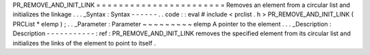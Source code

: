 PR_REMOVE_AND_INIT_LINK
=
=
=
=
=
=
=
=
=
=
=
=
=
=
=
=
=
=
=
=
=
=
=
Removes
an
element
from
a
circular
list
and
initializes
the
linkage
.
.
.
_Syntax
:
Syntax
-
-
-
-
-
-
.
.
code
:
:
eval
#
include
<
prclist
.
h
>
PR_REMOVE_AND_INIT_LINK
(
PRCList
*
elemp
)
;
.
.
_Parameter
:
Parameter
~
~
~
~
~
~
~
~
~
elemp
A
pointer
to
the
element
.
.
.
_Description
:
Description
-
-
-
-
-
-
-
-
-
-
-
:
ref
:
PR_REMOVE_AND_INIT_LINK
removes
the
specified
element
from
its
circular
list
and
initializes
the
links
of
the
element
to
point
to
itself
.
